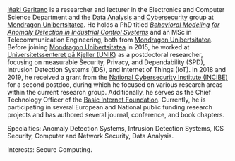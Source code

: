 #+BEGIN_EXPORT html
<a href="https://www.mondragon.edu/en/research-transfer/engineering-technology/research-and-transfer-groups/-/mu-inv-mapping/ikertzaile/inaki-garitano-garitano" target="_blank" title="Iñaki Garitano">Iñaki Garitano</a> is a researcher and lecturer in the Electronics and Computer Science Department and the <a href="https://www.mondragon.edu/en/research-transfer/engineering-technology/research-and-transfer-groups/-/mu-inv-mapping/group/data-analysis-and-cybersecurity" target="_blank" title="Data Analysis and cybersecurity group">Data Analysis and Cybersecurity</a> group at <a href="http://www.mondragon.edu/en/" target="_blank" title="Mondragon Unibertsitatea">Mondragon Unibertsitatea</a>. He holds a PhD titled <a href="https://www.mondragon.edu/en/research-transfer/engineering-technology/research-and-transfer-groups/-/mu-inv-mapping/researcher/inaki-garitano-garitano" target="_blank" title="Behavioral Modeling for Anomaly Detection in Industrial Control Systems"><i>Behavioral Modeling for Anomaly Detection in Industrial Control Systems</i></a> and an MSc in Telecommunication Engineering, both from <a href="http://www.mondragon.edu/en/" target="_blank" title="Mondragon Unibertsitatea">Mondragon Unibertsitatea</a>. Before joining <a href="http://www.mondragon.edu/en/" target="_blank" title="Mondragon Unibertsitatea">Mondragon Unibertsitatea</a> in 2015, he worked at <a href="http://www.mn.uio.no/its/english/" target="_blank" title="Universitetssenteret på Kjeller (UNIK)">Universitetssenteret på Kjeller (UNIK)</a> as a postdoctoral researcher, focusing on measurable Security, Privacy, and Dependability (SPD), Intrusion Detection Systems (IDS), and Internet of Things (IoT). In 2018 and 2019, he received a grant from the <a href="https://www.incibe.es/en/" target="_blank" title="INCIBE">National Cybersecurity Institute (INCIBE)</a> for a second postdoc, during which he focused on various research areas within the current research group. Additionally, he serves as the Chief Technology Officer of the <a href="http://www.basicinternet.org/" target="_blank" title="Basic Internet Foundation">Basic Internet Foundation</a>. Currently, he is participating in several European and National public funding research projects and has authored several journal, conference, and book chapters.

#+END_EXPORT

Specialties: Anomaly Detection Systems, Intrusion Detection Systems, ICS Security, Computer and Network Security, Data Analysis.

Interests: Secure Computing.

